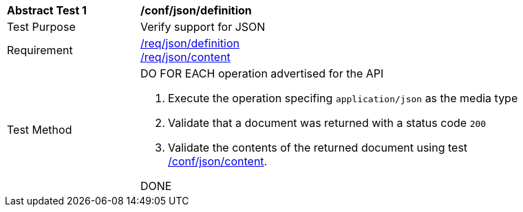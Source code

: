 [[ats_json_definition]]
[width="90%",cols="2,6a"]
|===
^|*Abstract Test {counter:ats-id}* |*/conf/json/definition* 
^|Test Purpose |Verify support for JSON
^|Requirement |<<req_json_definition,/req/json/definition>> +
<<req_json_content,/req/json/content>>
^|Test Method|DO FOR EACH operation advertised for the API 

. Execute the operation specifing `application/json` as the media type 
. Validate that a document was returned with a status code `200`
. Validate the contents of the returned document using test <<ats_json_content,/conf/json/content>>.

DONE
|===
